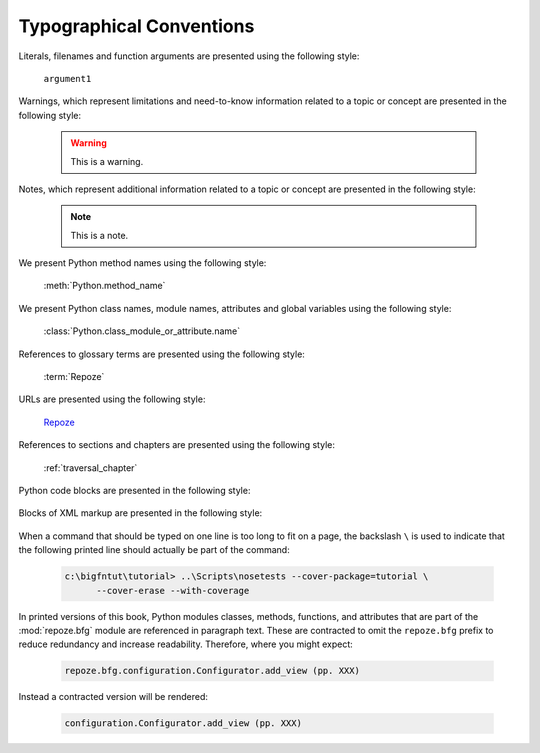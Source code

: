 Typographical Conventions
=========================

Literals, filenames and function arguments are presented using the
following style:

  ``argument1``

Warnings, which represent limitations and need-to-know information
related to a topic or concept are presented in the following style:

  .. warning::

     This is a warning.

Notes, which represent additional information related to a topic or
concept are presented in the following style:

  .. note::

     This is a note.

We present Python method names using the following style:

  :meth:`Python.method_name`

We present Python class names, module names, attributes and global
variables using the following style:

  :class:`Python.class_module_or_attribute.name`

References to glossary terms are presented using the following style:

  :term:`Repoze`

URLs are presented using the following style:

  `Repoze <http://repoze.org>`_

References to sections and chapters are presented using the following
style:

  :ref:`traversal_chapter`

Python code blocks are presented in the following style:

  .. code-block:: python
     :linenos:

     def foo(abc):
         pass

Blocks of XML markup are presented in the following style:

  .. code-block:: xml
     :linenos:

     <root>
       <!-- ... more XML .. -->
     </root>

When a command that should be typed on one line is too long to fit on
a page, the backslash ``\`` is used to indicate that the following
printed line should actually be part of the command:

  .. code-block:: text

     c:\bigfntut\tutorial> ..\Scripts\nosetests --cover-package=tutorial \
           --cover-erase --with-coverage

In printed versions of this book, Python modules classes, methods,
functions, and attributes that are part of the :mod:`repoze.bfg`
module are referenced in paragraph text.  These are contracted to omit
the ``repoze.bfg`` prefix to reduce redundancy and increase
readability.  Therefore, where you might expect:

  .. code-block:: text

     repoze.bfg.configuration.Configurator.add_view (pp. XXX)

Instead a contracted version will be rendered:

  .. code-block:: text

     configuration.Configurator.add_view (pp. XXX)
